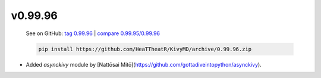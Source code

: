 v0.99.96
--------

    See on GitHub: `tag 0.99.96 <https://github.com/HeaTTheatR/KivyMD/tree/0.99.96>`_ | `compare 0.99.95/0.99.96 <https://github.com/HeaTTheatR/KivyMD/compare/0.99.95...0.99.96>`_

    .. code-block:: bash

       pip install https://github.com/HeaTTheatR/KivyMD/archive/0.99.96.zip

* Added `asynckivy` module by [Nattōsai Mitō](https://github.com/gottadiveintopython/asynckivy).
